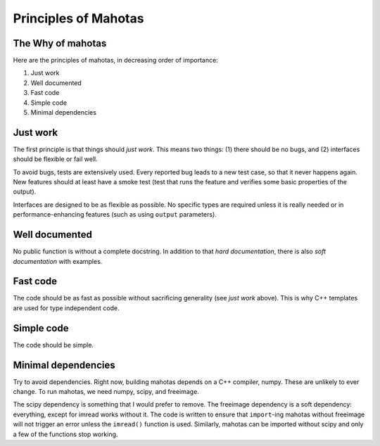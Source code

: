 =====================
Principles of Mahotas
=====================
The Why of mahotas
------------------

Here are the principles of mahotas, in decreasing order of importance:

1. Just work
2. Well documented
3. Fast code
4. Simple code
5. Minimal dependencies

Just work
---------

The first principle is that things should *just work*. This means two things:
(1) there should be no bugs, and (2) interfaces should be flexible or fail
well.

To avoid bugs, tests are extensively used. Every reported bug leads to a new
test case, so that it never happens again. New features should at least have a
smoke test (test that runs the feature and verifies some basic properties of
the output).

Interfaces are designed to be as flexible as possible. No specific types are
required unless it is really needed or in performance-enhancing features (such
as using ``output`` parameters).

Well documented
---------------

No public function is without a complete docstring. In addition to that *hard
documentation*, there is also *soft documentation* with examples.

Fast code
---------

The code should be as fast as possible without sacrificing generality (see
*just work* above). This is why C++ templates are used for type independent
code.

Simple code
-----------

The code should be simple.

Minimal dependencies
--------------------

Try to avoid dependencies. Right now, building mahotas depends on a C++
compiler, numpy. These are unlikely to ever change. To run mahotas, we need
numpy, scipy, and freeimage.

The scipy dependency is something that I would prefer to remove. The freeimage
dependency is a soft dependency: everything, except for imread works without
it. The code is written to ensure that ``import``-ing mahotas without freeimage
will not trigger an error unless the ``imread()`` function is used. Similarly,
mahotas can be imported without scipy and only a few of the functions stop
working.


